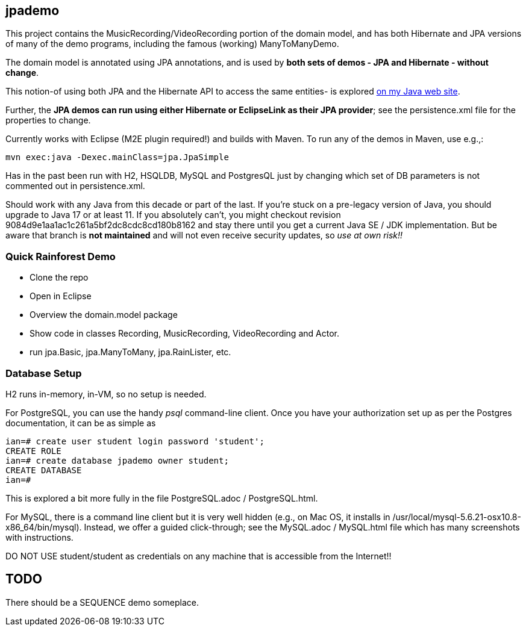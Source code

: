 == jpademo

This project contains the MusicRecording/VideoRecording portion of the domain model,
and has both Hibernate and JPA versions of many of the demo
programs, including the famous (working) ManyToManyDemo.

The domain model is annotated using JPA annotations, and is used by *both
sets of demos - JPA and Hibernate - without change*.

This notion-of using both JPA and the Hibernate API to access the same entities-
is explored http://darwinsys.com/java/hibernate-jpa.html[on my Java web site].

Further, the *JPA demos can run using either Hibernate or EclipseLink
as their JPA provider*; see the persistence.xml file for the properties 
to change.

Currently works with Eclipse (M2E plugin required!) and builds with Maven.
To run any of the demos in Maven, use e.g.,:

	mvn exec:java -Dexec.mainClass=jpa.JpaSimple

Has in the past been run with H2, HSQLDB, MySQL and PostgresQL just by changing which set
of DB parameters is not commented out in persistence.xml.

Should work with any Java from this decade or part of the last.
If you're stuck on a pre-legacy version of Java, you should upgrade to Java 17 or at least 11.
If you absolutely can't, you might
checkout revision 9084d9e1aa1ac1c261a5bf2dc8cdc8cd180b8162 and stay there
until you get a current Java SE / JDK implementation.
But be aware that branch is *not maintained* and will not even receive security updates,
so _use at own risk!!_

=== Quick Rainforest Demo

* Clone the repo
* Open in Eclipse
* Overview the domain.model package
* Show code in classes Recording, MusicRecording, VideoRecording and Actor.
* run jpa.Basic, jpa.ManyToMany, jpa.RainLister, etc.

=== Database Setup

H2 runs in-memory, in-VM, so no setup is needed.

For PostgreSQL, you can use the handy _psql_ command-line client.
Once you have your authorization set up as per the Postgres documentation,
it can be as simple as

[source]
----
ian=# create user student login password 'student';
CREATE ROLE
ian=# create database jpademo owner student;
CREATE DATABASE
ian=# 
----

This is explored a bit more fully in the file PostgreSQL.adoc / PostgreSQL.html.

For MySQL, there is a command line client but it is very well hidden
(e.g., on Mac OS, it installs in /usr/local/mysql-5.6.21-osx10.8-x86_64/bin/mysql).
Instead, we offer a guided click-through; see the MySQL.adoc / MySQL.html
file which has many screenshots with instructions.

DO NOT USE student/student as credentials on any machine that is accessible from the Internet!!

== TODO

There should be a SEQUENCE demo someplace.
